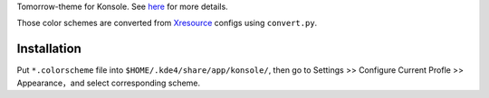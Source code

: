 Tomorrow-theme for Konsole. See `here
<https://github.com/chriskempson/tomorrow-theme>`_ for more details.

Those color schemes are converted from `Xresource
<https://github.com/chriskempson/tomorrow-theme/tree/master/Xdefaults>`_
configs using ``convert.py``.

Installation
============

Put ``*.colorscheme`` file into ``$HOME/.kde4/share/app/konsole/``,
then go to Settings >> Configure Current Profle >> Appearance，and
select corresponding scheme.
